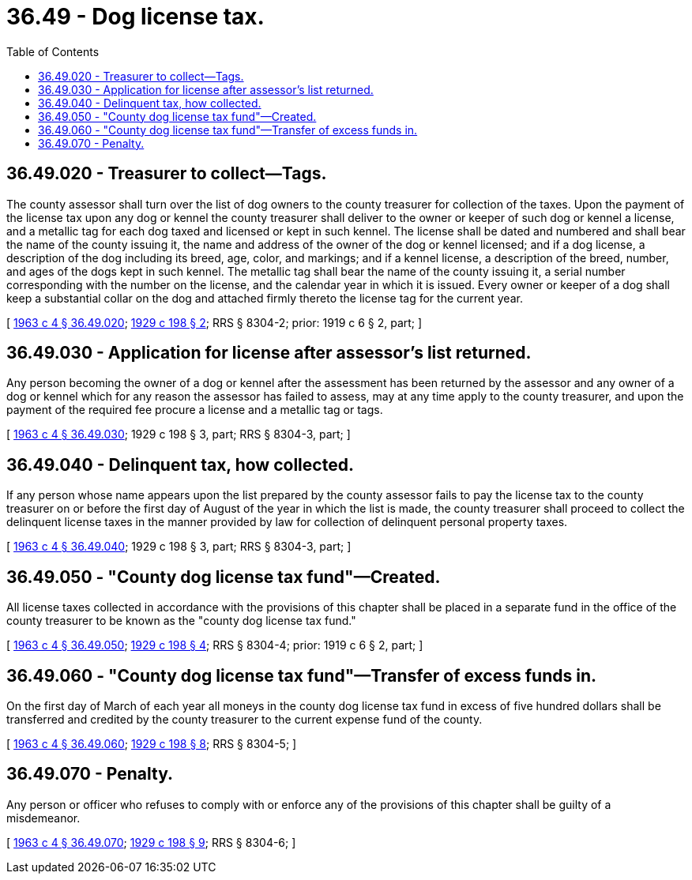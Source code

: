 = 36.49 - Dog license tax.
:toc:

== 36.49.020 - Treasurer to collect—Tags.
The county assessor shall turn over the list of dog owners to the county treasurer for collection of the taxes. Upon the payment of the license tax upon any dog or kennel the county treasurer shall deliver to the owner or keeper of such dog or kennel a license, and a metallic tag for each dog taxed and licensed or kept in such kennel. The license shall be dated and numbered and shall bear the name of the county issuing it, the name and address of the owner of the dog or kennel licensed; and if a dog license, a description of the dog including its breed, age, color, and markings; and if a kennel license, a description of the breed, number, and ages of the dogs kept in such kennel. The metallic tag shall bear the name of the county issuing it, a serial number corresponding with the number on the license, and the calendar year in which it is issued. Every owner or keeper of a dog shall keep a substantial collar on the dog and attached firmly thereto the license tag for the current year.

[ http://leg.wa.gov/CodeReviser/documents/sessionlaw/1963c4.pdf?cite=1963%20c%204%20§%2036.49.020[1963 c 4 § 36.49.020]; http://leg.wa.gov/CodeReviser/documents/sessionlaw/1929c198.pdf?cite=1929%20c%20198%20§%202[1929 c 198 § 2]; RRS § 8304-2; prior: 1919 c 6 § 2, part; ]

== 36.49.030 - Application for license after assessor's list returned.
Any person becoming the owner of a dog or kennel after the assessment has been returned by the assessor and any owner of a dog or kennel which for any reason the assessor has failed to assess, may at any time apply to the county treasurer, and upon the payment of the required fee procure a license and a metallic tag or tags.

[ http://leg.wa.gov/CodeReviser/documents/sessionlaw/1963c4.pdf?cite=1963%20c%204%20§%2036.49.030[1963 c 4 § 36.49.030]; 1929 c 198 § 3, part; RRS § 8304-3, part; ]

== 36.49.040 - Delinquent tax, how collected.
If any person whose name appears upon the list prepared by the county assessor fails to pay the license tax to the county treasurer on or before the first day of August of the year in which the list is made, the county treasurer shall proceed to collect the delinquent license taxes in the manner provided by law for collection of delinquent personal property taxes.

[ http://leg.wa.gov/CodeReviser/documents/sessionlaw/1963c4.pdf?cite=1963%20c%204%20§%2036.49.040[1963 c 4 § 36.49.040]; 1929 c 198 § 3, part; RRS § 8304-3, part; ]

== 36.49.050 - "County dog license tax fund"—Created.
All license taxes collected in accordance with the provisions of this chapter shall be placed in a separate fund in the office of the county treasurer to be known as the "county dog license tax fund."

[ http://leg.wa.gov/CodeReviser/documents/sessionlaw/1963c4.pdf?cite=1963%20c%204%20§%2036.49.050[1963 c 4 § 36.49.050]; http://leg.wa.gov/CodeReviser/documents/sessionlaw/1929c198.pdf?cite=1929%20c%20198%20§%204[1929 c 198 § 4]; RRS § 8304-4; prior: 1919 c 6 § 2, part; ]

== 36.49.060 - "County dog license tax fund"—Transfer of excess funds in.
On the first day of March of each year all moneys in the county dog license tax fund in excess of five hundred dollars shall be transferred and credited by the county treasurer to the current expense fund of the county.

[ http://leg.wa.gov/CodeReviser/documents/sessionlaw/1963c4.pdf?cite=1963%20c%204%20§%2036.49.060[1963 c 4 § 36.49.060]; http://leg.wa.gov/CodeReviser/documents/sessionlaw/1929c198.pdf?cite=1929%20c%20198%20§%208[1929 c 198 § 8]; RRS § 8304-5; ]

== 36.49.070 - Penalty.
Any person or officer who refuses to comply with or enforce any of the provisions of this chapter shall be guilty of a misdemeanor.

[ http://leg.wa.gov/CodeReviser/documents/sessionlaw/1963c4.pdf?cite=1963%20c%204%20§%2036.49.070[1963 c 4 § 36.49.070]; http://leg.wa.gov/CodeReviser/documents/sessionlaw/1929c198.pdf?cite=1929%20c%20198%20§%209[1929 c 198 § 9]; RRS § 8304-6; ]

